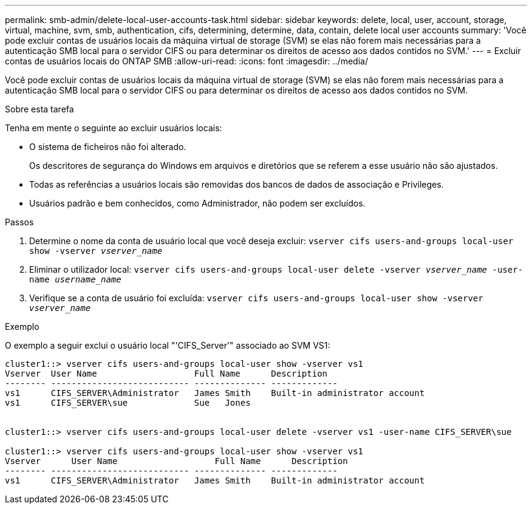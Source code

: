 ---
permalink: smb-admin/delete-local-user-accounts-task.html 
sidebar: sidebar 
keywords: delete, local, user, account, storage, virtual, machine, svm, smb, authentication, cifs, determining, determine, data, contain, delete local user accounts 
summary: 'Você pode excluir contas de usuários locais da máquina virtual de storage (SVM) se elas não forem mais necessárias para a autenticação SMB local para o servidor CIFS ou para determinar os direitos de acesso aos dados contidos no SVM.' 
---
= Excluir contas de usuários locais do ONTAP SMB
:allow-uri-read: 
:icons: font
:imagesdir: ../media/


[role="lead"]
Você pode excluir contas de usuários locais da máquina virtual de storage (SVM) se elas não forem mais necessárias para a autenticação SMB local para o servidor CIFS ou para determinar os direitos de acesso aos dados contidos no SVM.

.Sobre esta tarefa
Tenha em mente o seguinte ao excluir usuários locais:

* O sistema de ficheiros não foi alterado.
+
Os descritores de segurança do Windows em arquivos e diretórios que se referem a esse usuário não são ajustados.

* Todas as referências a usuários locais são removidas dos bancos de dados de associação e Privileges.
* Usuários padrão e bem conhecidos, como Administrador, não podem ser excluídos.


.Passos
. Determine o nome da conta de usuário local que você deseja excluir: `vserver cifs users-and-groups local-user show -vserver _vserver_name_`
. Eliminar o utilizador local: `vserver cifs users-and-groups local-user delete -vserver _vserver_name_ ‑user-name _username_name_`
. Verifique se a conta de usuário foi excluída: `vserver cifs users-and-groups local-user show -vserver _vserver_name_`


.Exemplo
O exemplo a seguir exclui o usuário local "'CIFS_Server'" associado ao SVM VS1:

[listing]
----
cluster1::> vserver cifs users-and-groups local-user show -vserver vs1
Vserver  User Name                   Full Name      Description
-------- --------------------------- -------------- -------------
vs1      CIFS_SERVER\Administrator   James Smith    Built-in administrator account
vs1      CIFS_SERVER\sue             Sue   Jones


cluster1::> vserver cifs users-and-groups local-user delete -vserver vs1 -user-name CIFS_SERVER\sue

cluster1::> vserver cifs users-and-groups local-user show -vserver vs1
Vserver      User Name                   Full Name      Description
-------- --------------------------- -------------- -------------
vs1      CIFS_SERVER\Administrator   James Smith    Built-in administrator account
----